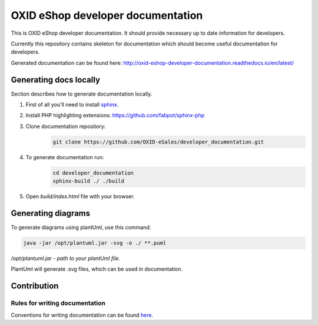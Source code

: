 OXID eShop developer documentation
==================================

This is OXID eShop developer documentation. It should provide necessary up to date information for developers.

Currently this repository contains skeleton for documentation which should become useful documentation for developers.

Generated documentation can be found here: http://oxid-eshop-developer-documentation.readthedocs.io/en/latest/

Generating docs locally
-----------------------

Section describes how to generate documentation locally.

#. First of all you'll need to install `sphinx <http://www.sphinx-doc.org/>`_.
#. Install PHP highlighting extensions: https://github.com/fabpot/sphinx-php
#. Clone documentation repository:
    .. code:: bash

        git clone https://github.com/OXID-eSales/developer_documentation.git

#. To generate documentation run:
    .. code:: bash

        cd developer_documentation
        sphinx-build ./ ./build

#. Open `build/index.html` file with your browser.

Generating diagrams
-------------------

To generate diagrams using plantUml, use this command:

.. code:: bash

   java -jar /opt/plantuml.jar -svg -o ./ **.puml
   
*/opt/plantuml.jar - path to your plantUml file.*

PlantUml will generate .svg files, which can be used in documentation.


Contribution
------------

Rules for writing documentation
^^^^^^^^^^^^^^^^^^^^^^^^^^^^^^^

Conventions for writing documentation can be found `here <http://oxid-eshop-developer-documentation.readthedocs.io/en/latest/conventions.html>`_.

